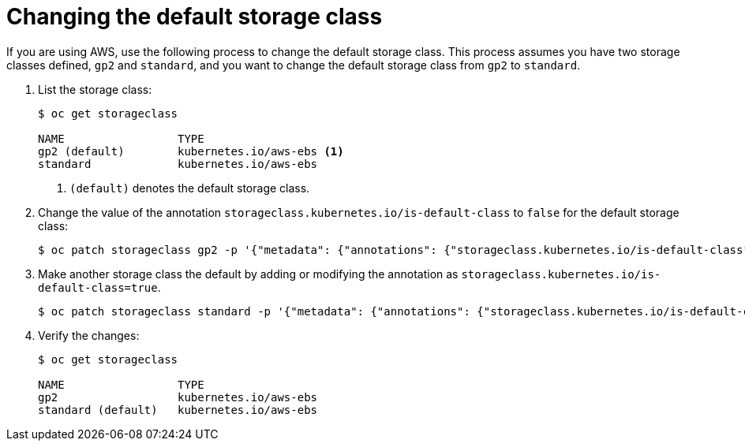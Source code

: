// Module included in the following assemblies:
//
// * storage/dynamic-provisioning.adoc

[id="change-default-storage-class_{context}"]
= Changing the default storage class

If you are using AWS, use the following process to change the default
storage class. This process assumes you have two storage classes
defined, `gp2` and `standard`, and you want to change the default
storage class from `gp2` to `standard`.

. List the storage class:
+
----
$ oc get storageclass

NAME                 TYPE
gp2 (default)        kubernetes.io/aws-ebs <1>
standard             kubernetes.io/aws-ebs
----
<1> `(default)` denotes the default storage class.

. Change the value of the annotation
`storageclass.kubernetes.io/is-default-class` to `false` for the default
storage class:
+
----
$ oc patch storageclass gp2 -p '{"metadata": {"annotations": {"storageclass.kubernetes.io/is-default-class": "false"}}}'
----

. Make another storage class the default by adding or modifying the
annotation as `storageclass.kubernetes.io/is-default-class=true`.
+
----
$ oc patch storageclass standard -p '{"metadata": {"annotations": {"storageclass.kubernetes.io/is-default-class": "true"}}}'
----

. Verify the changes:
+
----
$ oc get storageclass

NAME                 TYPE
gp2                  kubernetes.io/aws-ebs
standard (default)   kubernetes.io/aws-ebs
----
